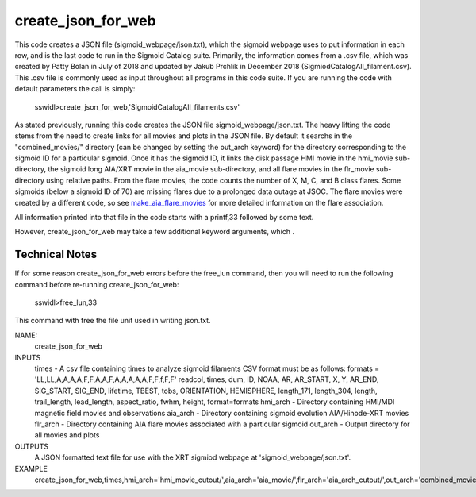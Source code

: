 .. _create_json_for_web:


create_json_for_web
===================

This code creates a JSON file (sigmoid_webpage/json.txt),
which the sigmoid webpage uses to put information in each row,
and is the last code to run in the Sigmoid Catalog suite.
Primarily, the information comes from a .csv file, 
which was created by Patty Bolan in July of 2018 and updated by Jakub Prchlik in December 2018 (SigmiodCatalogAll_filament.csv). 
This .csv file is commonly used as input throughout all programs in this code suite.
If you are running the code with default parameters the call is simply:

 sswidl>create_json_for_web,'SigmoidCatalogAll_filaments.csv'

As stated previously,
running this code creates the JSON file sigmoid_webpage/json.txt.
The heavy lifting the code stems from the need to create links for all movies and plots in the JSON file.
By default it searchs in the "combined_movies/" directory (can be changed by setting the out_arch keyword)
for the directory corresponding to the sigmoid ID for a particular sigmoid.
Once it has the sigmoid ID, 
it links the disk passage HMI movie in the hmi_movie sub-directory,
the sigmoid long AIA/XRT movie in the aia_movie sub-directory,
and all flare movies in the flr_movie sub-directory using relative paths.
From the flare movies, the code counts the number of X, M, C, and B class flares.
Some sigmoids (below a sigmoid ID of 70) are missing flares due to a prolonged data outage at JSOC.
The flare movies were created by a different code, 
so see `make_aia_flare_movies <../make_aia_flare_movies/>`_ for more detailed information on the flare association.
 
All information printed into that file in the code starts with a printf,33 followed by some text.

However, create_json_for_web may take a few additional keyword arguments, which .



Technical Notes
---------------

If for some reason create_json_for_web errors before the free_lun command,
then you will need to run the following command before re-running create_json_for_web:

 sswidl>free_lun,33

This command with free the file unit used in writing json.txt.


NAME:
    create_json_for_web

INPUTS
    times      -   A csv file containing times to analyze sigmoid filaments CSV format must be as follows: formats = 'LL,LL,A,A,A,A,F,F,A,A,F,A,A,A,A,A,F,F,f,F,F' readcol, times, dum, ID, NOAA, AR, AR_START, X, Y, AR_END, SIG_START, SIG_END, lifetime, TBEST, tobs, ORIENTATION, HEMISPHERE,  length_171, length_304, length, trail_length, lead_length, aspect_ratio, fwhm, height, format=formats
    hmi_arch   -  Directory containing HMI/MDI magnetic field movies and observations
    aia_arch   -  Directory containing sigmoid evolution AIA/Hinode-XRT movies
    flr_arch   -  Directory containing AIA flare movies associated with a particular sigmoid
    out_arch   -  Output directory for all movies and plots


OUTPUTS
    A JSON formatted text file for use with the XRT sigmiod webpage at 'sigmoid_webpage/json.txt'.

EXAMPLE
    create_json_for_web,times,hmi_arch='hmi_movie_cutout/',aia_arch='aia_movie/',flr_arch='aia_arch_cutout/',out_arch='combined_movies/'
